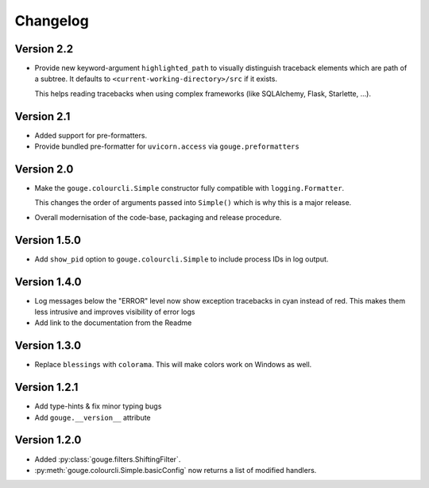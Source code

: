 Changelog
=========

Version 2.2
-----------

* Provide new keyword-argument ``highlighted_path`` to visually distinguish
  traceback elements which are path of a subtree. It defaults to
  ``<current-working-directory>/src`` if it exists.

  This helps reading tracebacks when using complex frameworks (like SQLAlchemy,
  Flask, Starlette, ...).

Version 2.1
-----------

* Added support for pre-formatters.
* Provide bundled pre-formatter for ``uvicorn.access`` via
  ``gouge.preformatters``

Version 2.0
-----------

* Make the ``gouge.colourcli.Simple`` constructor fully compatible with
  ``logging.Formatter``.

  This changes the order of arguments passed into ``Simple()`` which is why
  this is a major release.
* Overall modernisation of the code-base, packaging and release procedure.

Version 1.5.0
-------------

* Add ``show_pid`` option to ``gouge.colourcli.Simple`` to include process IDs
  in log output.

Version 1.4.0
-------------

* Log messages below the "ERROR" level now show exception tracebacks in cyan
  instead of red. This makes them less intrusive and improves visibility of
  error logs
* Add link to the documentation from the Readme


Version 1.3.0
-------------

* Replace ``blessings`` with ``colorama``. This will make colors work on
  Windows as well.


Version 1.2.1
-------------

* Add type-hints & fix minor typing bugs
* Add ``gouge.__version__`` attribute

Version 1.2.0
-------------

* Added :py:class:`gouge.filters.ShiftingFilter`.
* :py:meth:`gouge.colourcli.Simple.basicConfig` now returns a list of modified
  handlers.
